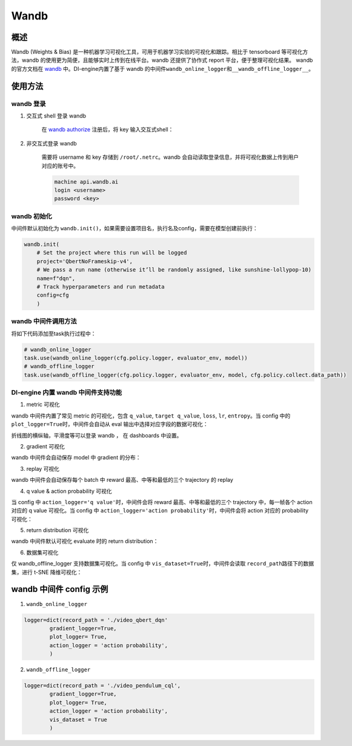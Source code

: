 Wandb
~~~~~~~

概述
=======

Wandb (Weights & Bias) 是一种机器学习可视化工具，可用于机器学习实验的可视化和跟踪。相比于 tensorboard 等可视化方法，wandb 的使用更为简便，且能够实时上传到在线平台。wandb 还提供了协作式 report 平台，便于整理可视化结果。 wandb的官方文档在 `wandb <https://docs.wandb.ai/>`__ 中。DI-engine内置了基于 wandb 的中间件\ ``wandb_online_logger``\ 和\ ``__wandb_offline_logger__``\ 。

.. image:: ./images/wandb_cover.png
      :align: center
      :scale: 60%


使用方法
=======

wandb 登录
--------

1. 交互式 shell 登录 wandb

      在 `wandb authorize <https://wandb.ai/authorize/>`__ 注册后，将 key 输入交互式shell：

      .. image:: ./images/wandb_login.png
            :align: center
            :scale: 60%

2. 非交互式登录 wandb 

      需要将 username 和 key 存储到 \ ``/root/.netrc``\ 。wandb 会自动读取登录信息，并将可视化数据上传到用户对应的账号中。
    
      .. code:: shell

            machine api.wandb.ai
            login <username>
            password <key>


wandb 初始化
--------

中间件默认初始化为 \ ``wandb.init()``\ ，如果需要设置项目名，执行名及config，需要在模型创建前执行：

.. code:: python

    wandb.init(
        # Set the project where this run will be logged
        project='QbertNoFrameskip-v4', 
        # We pass a run name (otherwise it’ll be randomly assigned, like sunshine-lollypop-10)
        name=f"dqn", 
        # Track hyperparameters and run metadata
        config=cfg
        )

wandb 中间件调用方法
--------

将如下代码添加至task执行过程中：

.. code:: python

    # wandb_online_logger
    task.use(wandb_online_logger(cfg.policy.logger, evaluator_env, model))
    # wandb_offline_logger
    task.use(wandb_offline_logger(cfg.policy.logger, evaluator_env, model, cfg.policy.collect.data_path))


DI-engine 内置 wandb 中间件支持功能
--------

1. metric 可视化

wandb 中间件内置了常见 metric 的可视化，包含 \ ``q_value``\ , \ ``target q_value``\ , \ ``loss``\ , \ ``lr``\ , \ ``entropy``\ 。当 config 中的 \ ``plot_logger=True``\ 时，中间件会自动从 eval 输出中选择对应字段的数据可视化：

.. image:: ./images/wandb_metric.png
      :align: center
      :scale: 60%

折线图的横纵轴，平滑度等可以登录 wandb ， 在 dashboards 中设置。

2. gradient 可视化

wandb 中间件会自动保存 model 中 gradient 的分布：

.. image:: ./images/wandb_gradient.png
      :align: center
      :scale: 60%
      
3. replay 可视化

wandb 中间件会自动保存每个 batch 中 reward 最高、中等和最低的三个 trajectory 的 replay

4. q value & action probability 可视化

当 config 中 \ ``action_logger='q value'``\ 时，中间件会将 reward 最高、中等和最低的三个 trajectory 中，每一帧各个 action 对应的 q value 可视化。当 config 中 \ ``action_logger='action probability'``\ 时，中间件会将 action 对应的 probability 可视化：

.. image:: ./images/wandb_action.png
      :align: center
      :scale: 60%

5. return distribution 可视化

wandb 中间件默认可视化 evaluate 时的 return distribution：

.. image:: ./images/wandb_return.png
      :align: center
      :scale: 60%

6. 数据集可视化

仅 wandb_offline_logger 支持数据集可视化。当 config 中 \ ``vis_dataset=True``\ 时，中间件会读取 \ ``record_path``\ 路径下的数据集，进行 t-SNE 降维可视化：

.. image:: ./images/wandb_dataset.png
      :align: center
      :scale: 60%

wandb 中间件 config 示例
=======================

1. \ ``wandb_online_logger``\

.. code:: python

    logger=dict(record_path = './video_qbert_dqn'
            gradient_logger=True,
            plot_logger= True,
            action_logger = 'action probability',
            )

2. \ ``wandb_offline_logger``\

.. code:: python

    logger=dict(record_path = './video_pendulum_cql',
            gradient_logger=True,
            plot_logger= True,
            action_logger = 'action probability',
            vis_dataset = True
            )




